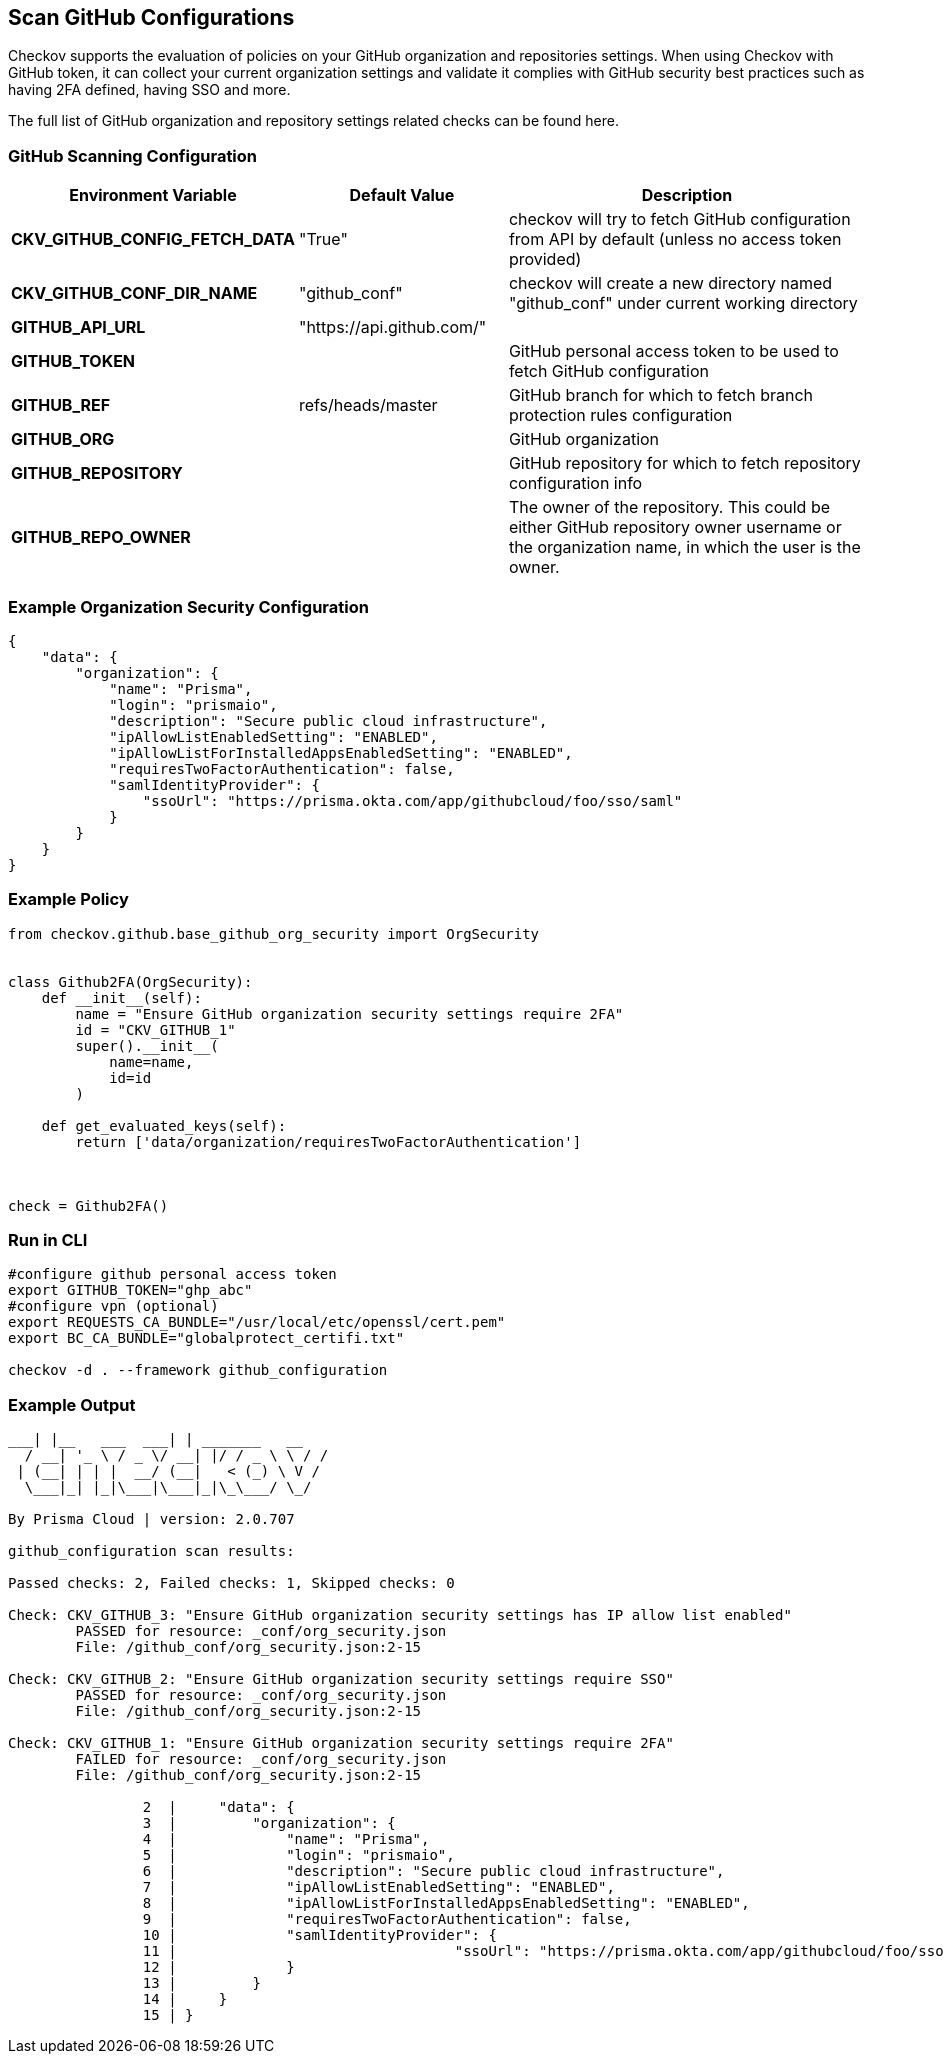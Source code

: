 == Scan GitHub Configurations

Checkov supports the evaluation of policies on your GitHub organization and repositories settings. When using Checkov with GitHub token, it can collect your current organization settings and validate it complies with GitHub security best practices such as having 2FA defined, having SSO and more. 

The full list of GitHub organization and repository settings related checks can be found here.
//TODO add a ref link to GitHub policies

=== GitHub Scanning Configuration

[cols="1,1,2"]
|===
|Environment Variable |Default Value |Description

|*CKV_GITHUB_CONFIG_FETCH_DATA* |"True" |checkov will try to fetch GitHub configuration from API by default (unless no access token provided)

|*CKV_GITHUB_CONF_DIR_NAME* |"github_conf" |checkov will create a new directory named "github_conf" under current working directory

|*GITHUB_API_URL* |"https://api.github.com/" | 

|*GITHUB_TOKEN* | |GitHub personal access token to be used to fetch GitHub configuration

|*GITHUB_REF* |refs/heads/master |GitHub branch for which to fetch branch protection rules configuration

|*GITHUB_ORG* | |GitHub organization

|*GITHUB_REPOSITORY* | |GitHub repository for which to fetch repository configuration info

|*GITHUB_REPO_OWNER* | |The owner of the repository. This could be either GitHub repository owner username or the organization name, in which the user is the owner.
|===

=== Example Organization Security Configuration

[source,json]
----
{
    "data": {
        "organization": {
            "name": "Prisma",
            "login": "prismaio",
            "description": "Secure public cloud infrastructure",
            "ipAllowListEnabledSetting": "ENABLED",
            "ipAllowListForInstalledAppsEnabledSetting": "ENABLED",
            "requiresTwoFactorAuthentication": false,
            "samlIdentityProvider": {
                "ssoUrl": "https://prisma.okta.com/app/githubcloud/foo/sso/saml"
            }
        }
    }
}
----

=== Example Policy

[source,py]
----
from checkov.github.base_github_org_security import OrgSecurity


class Github2FA(OrgSecurity):
    def __init__(self):
        name = "Ensure GitHub organization security settings require 2FA"
        id = "CKV_GITHUB_1"
        super().__init__(
            name=name,
            id=id
        )

    def get_evaluated_keys(self):
        return ['data/organization/requiresTwoFactorAuthentication']



check = Github2FA()
----

=== Run in CLI

[source,bash]
----
#configure github personal access token
export GITHUB_TOKEN="ghp_abc"
#configure vpn (optional)
export REQUESTS_CA_BUNDLE="/usr/local/etc/openssl/cert.pem"
export BC_CA_BUNDLE="globalprotect_certifi.txt"

checkov -d . --framework github_configuration
----

=== Example Output

[source,yaml]
----
___| |__   ___  ___| | _______   __
  / __| '_ \ / _ \/ __| |/ / _ \ \ / /
 | (__| | | |  __/ (__|   < (_) \ V / 
  \___|_| |_|\___|\___|_|\_\___/ \_/  
                                      
By Prisma Cloud | version: 2.0.707 

github_configuration scan results:

Passed checks: 2, Failed checks: 1, Skipped checks: 0

Check: CKV_GITHUB_3: "Ensure GitHub organization security settings has IP allow list enabled"
	PASSED for resource: _conf/org_security.json
	File: /github_conf/org_security.json:2-15

Check: CKV_GITHUB_2: "Ensure GitHub organization security settings require SSO"
	PASSED for resource: _conf/org_security.json
	File: /github_conf/org_security.json:2-15

Check: CKV_GITHUB_1: "Ensure GitHub organization security settings require 2FA"
	FAILED for resource: _conf/org_security.json
	File: /github_conf/org_security.json:2-15

		2  |     "data": {
		3  |         "organization": {
		4  |             "name": "Prisma",
		5  |             "login": "prismaio",
		6  |             "description": "Secure public cloud infrastructure",
		7  |             "ipAllowListEnabledSetting": "ENABLED",
		8  |             "ipAllowListForInstalledAppsEnabledSetting": "ENABLED",
		9  |             "requiresTwoFactorAuthentication": false,
		10 |             "samlIdentityProvider": {
		11 |                                 "ssoUrl": "https://prisma.okta.com/app/githubcloud/foo/sso/saml"
		12 |             }
		13 |         }
		14 |     }
		15 | }
----

